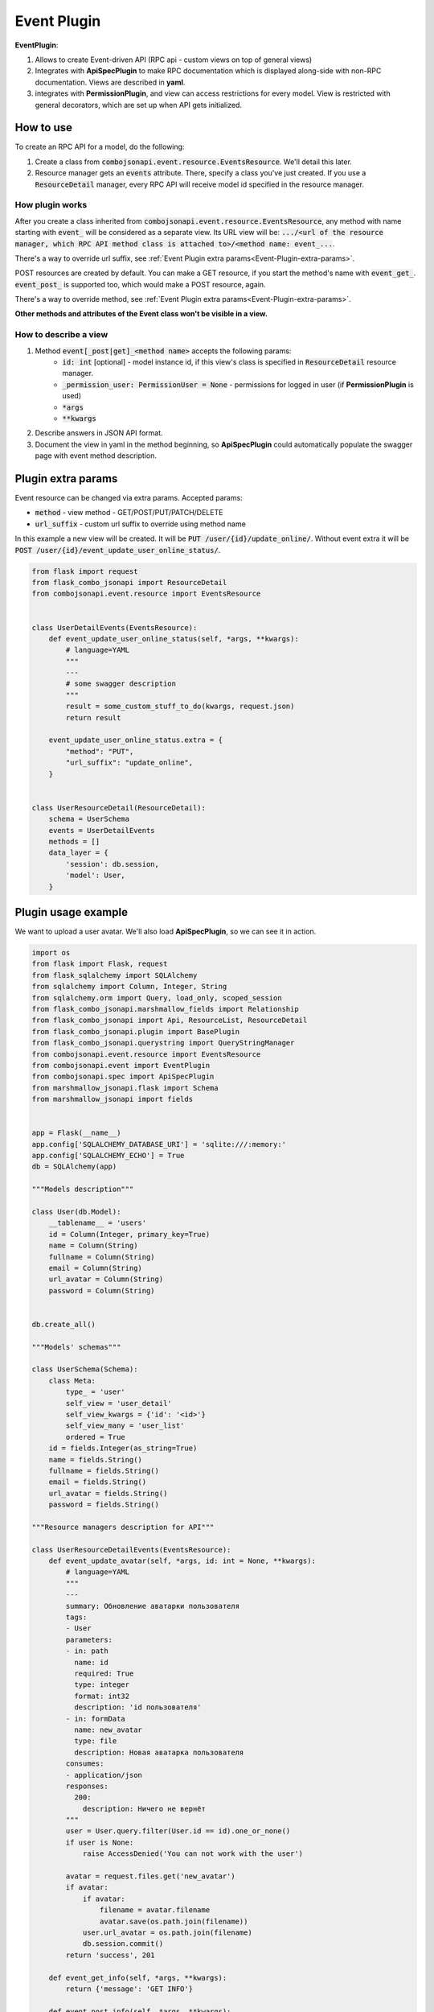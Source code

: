.. _event_plugin:

Event Plugin
------------

**EventPlugin**:

1. Allows to create Event-driven API (RPC api - custom views on top of general views)
2. Integrates with **ApiSpecPlugin** to make RPC documentation which is displayed
   along-side with non-RPC documentation. Views are described in **yaml**.
3. integrates with **PermissionPlugin**, and view can access restrictions for every model.
   View is restricted with general decorators, which are set up when API gets initialized.

How to use
~~~~~~~~~~
To create an RPC API for a model, do the following:

1. Create a class from :code:`combojsonapi.event.resource.EventsResource`. We'll detail this later.
2. Resource manager gets an :code:`events` attribute. There, specify a class you've just created.
   If you use a :code:`ResourceDetail` manager, every RPC API will receive model id specified in the resource manager.

How plugin works
""""""""""""""""

After you create a class inherited from :code:`combojsonapi.event.resource.EventsResource`,
any method with name starting with :code:`event_` will be considered as a separate view.
Its URL view will be: :code:`.../<url of the resource manager, which RPC API method class is attached to>/<method name: event_...`.

There's a way to override url suffix, see :ref:`Event Plugin extra params<Event-Plugin-extra-params>`.


POST resources are created by default. You can make a GET resource,
if you start the method's name with :code:`event_get_`. :code:`event_post_` is supported too, which would make a POST resource, again.

There's a way to override method, see :ref:`Event Plugin extra params<Event-Plugin-extra-params>`.


**Other methods and attributes of the Event class won't be visible in a view.**

How to describe a view
""""""""""""""""""""""

1. Method :code:`event[_post|get]_<method name>` accepts the following params:
    * :code:`id: int` [optional] - model instance id, if this view's class is specified in :code:`ResourceDetail` resource manager.
    * :code:`_permission_user: PermissionUser = None` - permissions for logged in user (if **PermissionPlugin** is used)
    * :code:`*args`
    * :code:`**kwargs`
2. Describe answers in JSON API format.
3. Document the view in yaml in the method beginning, so **ApiSpecPlugin** could automatically populate the swagger page with event method description.


.. _Event-Plugin-extra-params:

Plugin extra params
~~~~~~~~~~~~~~~~~~~

Event resource can be changed via extra params. Accepted params:

* :code:`method` - view method - GET/POST/PUT/PATCH/DELETE
* :code:`url_suffix` - custom url suffix to override using method name


In this example a new view will be created. It will be :code:`PUT /user/{id}/update_online/`.
Without event extra it will be :code:`POST /user/{id}/event_update_user_online_status/`.


.. code:: python

    from flask import request
    from flask_combo_jsonapi import ResourceDetail
    from combojsonapi.event.resource import EventsResource


    class UserDetailEvents(EventsResource):
        def event_update_user_online_status(self, *args, **kwargs):
            # language=YAML
            """
            ---
            # some swagger description
            """
            result = some_custom_stuff_to_do(kwargs, request.json)
            return result

        event_update_user_online_status.extra = {
            "method": "PUT",
            "url_suffix": "update_online",
        }


    class UserResourceDetail(ResourceDetail):
        schema = UserSchema
        events = UserDetailEvents
        methods = []
        data_layer = {
            'session': db.session,
            'model': User,
        }


Plugin usage example
~~~~~~~~~~~~~~~~~~~~

We want to upload a user avatar. We'll also load **ApiSpecPlugin**, so we can see it in action.

.. code:: python

    import os
    from flask import Flask, request
    from flask_sqlalchemy import SQLAlchemy
    from sqlalchemy import Column, Integer, String
    from sqlalchemy.orm import Query, load_only, scoped_session
    from flask_combo_jsonapi.marshmallow_fields import Relationship
    from flask_combo_jsonapi import Api, ResourceList, ResourceDetail
    from flask_combo_jsonapi.plugin import BasePlugin
    from flask_combo_jsonapi.querystring import QueryStringManager
    from combojsonapi.event.resource import EventsResource
    from combojsonapi.event import EventPlugin
    from combojsonapi.spec import ApiSpecPlugin
    from marshmallow_jsonapi.flask import Schema
    from marshmallow_jsonapi import fields


    app = Flask(__name__)
    app.config['SQLALCHEMY_DATABASE_URI'] = 'sqlite:///:memory:'
    app.config['SQLALCHEMY_ECHO'] = True
    db = SQLAlchemy(app)

    """Models description"""

    class User(db.Model):
        __tablename__ = 'users'
        id = Column(Integer, primary_key=True)
        name = Column(String)
        fullname = Column(String)
        email = Column(String)
        url_avatar = Column(String)
        password = Column(String)


    db.create_all()

    """Models' schemas"""

    class UserSchema(Schema):
        class Meta:
            type_ = 'user'
            self_view = 'user_detail'
            self_view_kwargs = {'id': '<id>'}
            self_view_many = 'user_list'
            ordered = True
        id = fields.Integer(as_string=True)
        name = fields.String()
        fullname = fields.String()
        email = fields.String()
        url_avatar = fields.String()
        password = fields.String()

    """Resource managers description for API"""

    class UserResourceDetailEvents(EventsResource):
        def event_update_avatar(self, *args, id: int = None, **kwargs):
            # language=YAML
            """
            ---
            summary: Обновление аватарки пользователя
            tags:
            - User
            parameters:
            - in: path
              name: id
              required: True
              type: integer
              format: int32
              description: 'id пользователя'
            - in: formData
              name: new_avatar
              type: file
              description: Новая аватарка пользователя
            consumes:
            - application/json
            responses:
              200:
                description: Ничего не вернёт
            """
            user = User.query.filter(User.id == id).one_or_none()
            if user is None:
                raise AccessDenied('You can not work with the user')

            avatar = request.files.get('new_avatar')
            if avatar:
                if avatar:
                    filename = avatar.filename
                    avatar.save(os.path.join(filename))
                user.url_avatar = os.path.join(filename)
                db.session.commit()
            return 'success', 201

        def event_get_info(self, *args, **kwargs):
            return {'message': 'GET INFO'}

        def event_post_info(self, *args, **kwargs):
            data = request.json
            data.update(message='POST INFO')
            return data

    class UserResourceDetail(ResourceDetail):
        schema = UserSchema
        events = UserResourceDetailEvents
        methods = ['GET']
        data_layer = {
            'session': db.session,
            'model': User,
        }

    class UserResourceList(ResourceList):
        schema = UserSchema
        methods = ['GET', 'POST']
        data_layer = {
            'session': db.session,
            'model': User,
        }

    """Initializing the API"""

    app.config['OPENAPI_URL_PREFIX'] = '/api/swagger'
    app.config['OPENAPI_VERSION'] = '3.0.0'
    app.config['OPENAPI_SWAGGER_UI_PATH'] = '/'
    app.config['OPENAPI_SWAGGER_UI_VERSION'] = '3.45.0'

    api_spec_plugin = ApiSpecPlugin(
        app=app,
        # Declaring tags list with their descriptions, so API gets organized into groups. This is optional: when there's no tags,
        # api will be grouped automatically by type schemas names (type_)
        tags={
            'User': 'User API'
        }
    )

    api_json = Api(
        app,
        plugins=[
            api_spec_plugin,
            EventPlugin()
        ]
    )
    api_json.route(UserResourceDetail, 'user_detail', '/api/user/<int:id>/', tag='User')
    api_json.route(UserResourceList, 'user_list', '/api/user/', tag='User')


    if __name__ == '__main__':
        for i in range(10):
            u = User(name=f'name{i}', fullname=f'fullname{i}', email=f'email{i}', password=f'password{i}')
            db.session.add(u)
        db.session.commit()
        app.run(port='9999')
